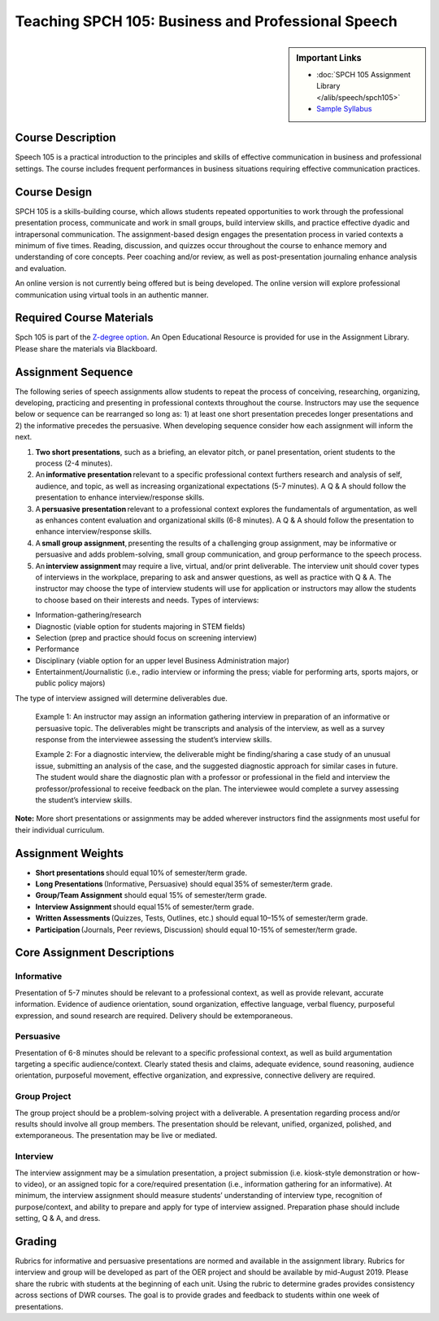 Teaching SPCH 105: Business and Professional Speech
===================================================
.. sidebar:: Important Links

    * :doc:`SPCH 105 Assignment Library </alib/speech/spch105>`
    * `Sample Syllabus <https://olemiss.box.com/s/205q8hiqom49oi6mx4l8fo6rsdacn6d2>`_
  
Course Description
------------------
Speech 105 is a practical introduction to the principles and skills of effective communication in business and professional settings. The course includes frequent performances in business situations requiring effective communication practices. 

Course Design
-------------
SPCH 105 is a skills-building course, which allows students repeated opportunities to work through the professional presentation process, communicate and work in small groups, build interview skills, and practice effective dyadic and intrapersonal communication. The assignment-based design engages the presentation process in varied contexts a minimum of five times. Reading, discussion, and quizzes occur throughout the course to enhance memory and understanding of core concepts. Peer coaching and/or review, as well as post-presentation journaling enhance analysis and evaluation. 

An online version is not currently being offered but is being developed. The online version will explore professional communication using virtual tools in an authentic manner.

Required Course Materials
-------------------------
Spch 105 is part of the `Z-degree option <https://oer.olemiss.edu/>`_. An Open Educational Resource is provided for use in the Assignment Library. Please share the materials via Blackboard. 

Assignment Sequence
-------------------
The following series of speech assignments allow students to repeat the process of conceiving, researching, organizing, developing, practicing and presenting in professional contexts throughout the course. Instructors may use the sequence below or sequence can be rearranged so long as: 1) at least one short presentation precedes longer presentations and 2) the informative precedes the persuasive. When developing sequence consider how each assignment will inform the next.  

1. **Two short presentations**, such as a briefing, an elevator pitch, or panel presentation, orient students to the process (2-4 minutes). 
2. An **informative presentation** relevant to a specific professional context furthers research and analysis of self, audience, and topic, as well as increasing organizational expectations (5-7 minutes). A Q & A should follow the presentation to enhance interview/response skills. 
3. A **persuasive presentation** relevant to a professional context explores the fundamentals of argumentation, as well as enhances content evaluation and organizational skills (6-8 minutes). A Q & A should follow the presentation to enhance interview/response skills. 
4. A **small group assignment**, presenting the results of a challenging group assignment, may be informative or persuasive and adds problem-solving, small group communication, and group performance to the speech process. 
5. An **interview assignment** may require a live, virtual, and/or print deliverable. The interview unit should cover types of interviews in the workplace, preparing to ask and answer questions, as well as practice with Q & A. The instructor may choose the type of interview students will use for application or instructors may allow the students to choose based on their interests and needs. Types of interviews: 

* Information-gathering/research  
* Diagnostic (viable option for students majoring in STEM fields) 
* Selection (prep and practice should focus on screening interview) 
* Performance  
* Disciplinary (viable option for an upper level Business Administration major) 
* Entertainment/Journalistic (i.e., radio interview or informing the press; viable for performing arts, sports majors, or public policy majors) 

The type of interview assigned will determine deliverables due.  

    Example 1: An instructor may assign an information gathering interview in preparation of an informative or persuasive topic. The deliverables might be transcripts and analysis of the interview, as well as a survey response from the interviewee assessing the student’s interview skills.  

    Example 2: For a diagnostic interview, the deliverable might be finding/sharing a case study of an unusual issue, submitting an analysis of the case, and the suggested diagnostic approach for similar cases in future. The student would share the diagnostic plan with a professor or professional in the field and interview the professor/professional to receive feedback on the plan. The interviewee would complete a survey assessing the student’s interview skills. 

**Note:** More short presentations or assignments may be added wherever instructors find the assignments most useful for their individual curriculum. 

Assignment Weights
------------------
* **Short presentations** should equal 10% of semester/term grade. 
* **Long Presentations** (Informative, Persuasive) should equal 35% of semester/term grade. 
* **Group/Team Assignment** should equal 15% of semester/term grade. 
* **Interview Assignment** should equal 15% of semester/term grade. 
* **Written Assessments** (Quizzes, Tests, Outlines, etc.) should equal 10–15% of semester/term grade. 
* **Participation** (Journals, Peer reviews, Discussion) should equal 10-15% of semester/term grade. 

Core Assignment Descriptions
----------------------------
Informative
^^^^^^^^^^^
Presentation of 5-7 minutes should be relevant to a professional context, as well as provide relevant, accurate information. Evidence of audience orientation, sound organization, effective language, verbal fluency, purposeful expression, and sound research are required. Delivery should be extemporaneous. 

Persuasive
^^^^^^^^^^
Presentation of 6-8 minutes should be relevant to a specific professional context, as well as build argumentation targeting a specific audience/context. Clearly stated thesis and claims, adequate evidence, sound reasoning, audience orientation, purposeful movement, effective organization, and expressive, connective delivery are required. 

Group Project
^^^^^^^^^^^^^
The group project should be a problem-solving project with a deliverable. A presentation regarding process and/or results should involve all group members. The presentation should be relevant, unified, organized, polished, and extemporaneous. The presentation may be live or mediated. 

Interview
^^^^^^^^^
The interview assignment may be a simulation presentation, a project submission (i.e. kiosk-style demonstration or how-to video), or an assigned topic for a core/required presentation (i.e., information gathering for an informative). At minimum, the interview assignment should measure students’ understanding of interview type, recognition of purpose/context, and ability to prepare and apply for type of interview assigned. Preparation phase should include setting, Q & A, and dress.  

Grading
-------
Rubrics for informative and persuasive presentations are normed and available in the assignment library. Rubrics for interview and group will be developed as part of the OER project and should be available by mid-August 2019. Please share the rubric with students at the beginning of each unit. Using the rubric to determine grades provides consistency across sections of DWR courses. The goal is to provide grades and feedback to students within one week of presentations. 